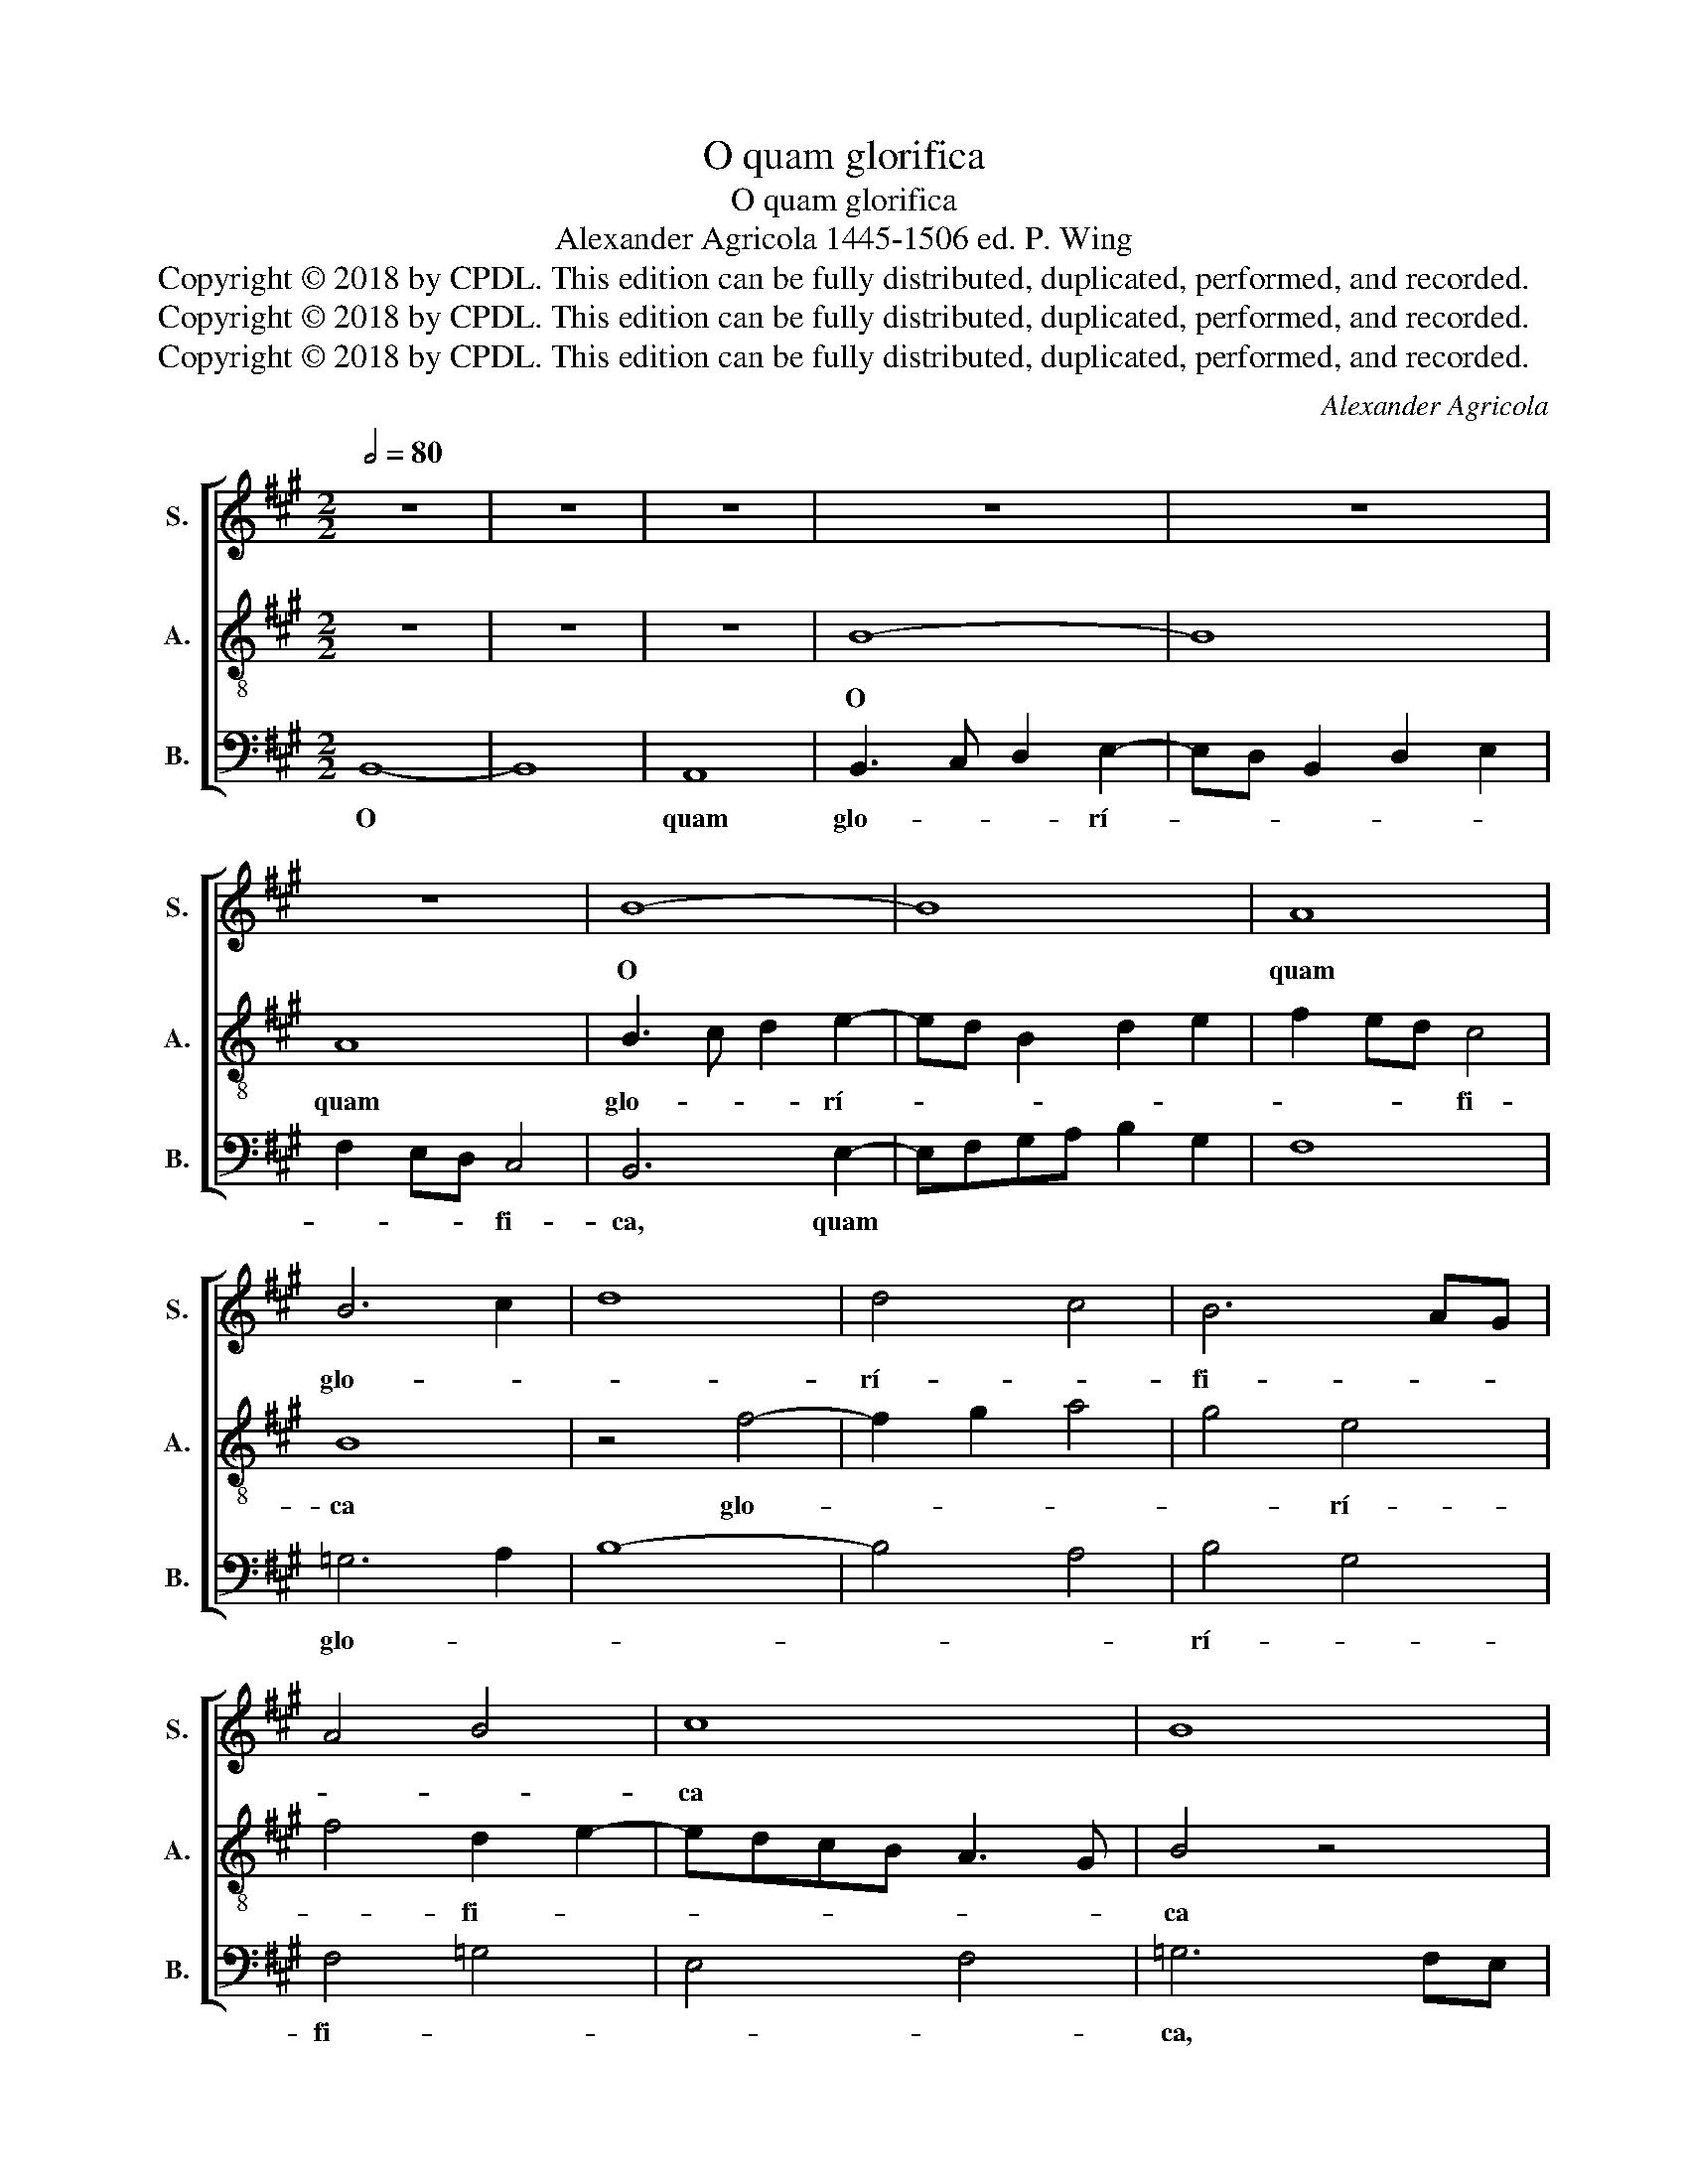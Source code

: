 X:1
T:O quam glorifica
T:O quam glorifica
T:Alexander Agricola 1445-1506 ed. P. Wing
T:Copyright © 2018 by CPDL. This edition can be fully distributed, duplicated, performed, and recorded.
T:Copyright © 2018 by CPDL. This edition can be fully distributed, duplicated, performed, and recorded.
T:Copyright © 2018 by CPDL. This edition can be fully distributed, duplicated, performed, and recorded.
C:Alexander Agricola
Z:Copyright © 2018 by CPDL. This edition can be fully distributed, duplicated, performed, and recorded.
%%score [ 1 2 3 ]
L:1/8
Q:1/2=80
M:2/2
K:A
V:1 treble nm="S." snm="S."
V:2 treble-8 nm="A." snm="A."
V:3 bass nm="B." snm="B."
V:1
 z8 | z8 | z8 | z8 | z8 | z8 | B8- | B8 | A8 | B6 c2 | d8 | d4 c4 | B6 AG | A4 B4 | c8 | B8 | %16
w: ||||||O||quam|glo- *||rí- *|fi- * *||ca||
 z4 B4 | B8- | B8 | A8- | A8 | A8 | B6 c2 | d4 d4- | d2 cB c4 | B4 c4- | c4 B4- | B4 ^A4 | B8 | %29
w: lu-|ce|||||co- *|* rú-|||||scas,|
 z8 | e8 | d8 | c4 d4- | d2 cB A4 | B4 c4- | c2 d2 e4 | c4 d4- | d2 c2 c4- | c4 B4 | c4 z2 c2- | %40
w: |Stir-|pis|Da- ví-|* * * di-|* cæ||ré- *|* * gi-||a pro-|
 c2 d2 c2 d2- | dc B4 ^A2 | B8 | z8 | z8 | z8 | z8 | z8 | z8 | e8 | e8 | f8 | e6 dc | %53
w: ||les.|||||||Sub-|lí-|mis|ré- * *|
 B2 c2 B2 e2- | e2 ^dc ^d4 | e8 | z4 e4- | e4 d4 | e4 f4- | f2 e2 d4 | c6 d2- | d2 cB A4 | %62
w: |* * * si-|dens|Vir-|* go|* Ma-||* ri-||
 B4 c2 d2- | dc c4 B2 | c8- | c8 | z8 | z8 | z4 z2 B2 | e4 d4 | d4 c4 | B4 z4 | z8 | z2 B2 e4 | %74
w: ||a,||||Su-|* pra|cæ- *|lí-|||
 d4 d4 | c4 B4 | A4 B2 c2- | cd e2 d2 c2- | cB B4 ^A2 | B8 |] %80
w: ge- nas||æ- the- ris||* * om- *|nes.|
V:2
 z8 | z8 | z8 | B8- | B8 | A8 | B3 c d2 e2- | ed B2 d2 e2 | f2 ed c4 | B8 | z4 f4- | f2 g2 a4 | %12
w: |||O||quam|glo- * * rí-||* * * fi-|ca|glo-||
 g4 e4 | f4 d2 e2- | edcB A3 G | B4 z4 | z8 | z8 | z8 | z4 c4- | c2 d2 c2 f2- | f2 ed c4 | B4 e4 | %23
w: * rí-|* fi- *||ca||||lu-||* * * ce|co- *|
 d2 B3 cde | f4- f2 e2 | d2 cB A4 | B8 | c8 | B4 e4- | e4 d4 | c8 | f8- | (f8 | f8) | d4 e4 | %35
w: rú- * * * *|||||scas, *||Stir-|pis|||Da- ví-|
 f4 g4 | e4 f4 | c8 | d8 | c4 f4- | f8 | d2 e2 c4 | B8 | z8 | z8 | z8 | e8 | e8 | f8 | e6 =g2- | %50
w: di- cæ|ré- *|gi-||a pro-|||les.||||Sub-|lí-|mis|* re-|
 gf a3 =gfe | d2 e4 ^d2 | e8- | e8 | f8 | e8 | d4 e4 | c4 B4 | z4 B4 | f8- | f8- | f8 | %62
w: |* si- *|dens||||Vir- *|go *|Ma-|ri-|||
 d2 e3 d f2- | fedc d4 | c8- | c8 | c4 z4 | z2 B2 e4 | d4 d4 | c4 B4 | z8 | z4 z2 B2 | e4 d4 | %73
w: ||||a,|Su- *|pra cæ-|* lí|||* ge-|
 d4 c4 | B4 f4- | f2 e2 d4 | c4 d2 e2 | c4 B2 A2 | B4 c4 | B8 |] %80
w: nas *|* æ-||* the- ris||om- *|nes.|
V:3
 B,,8- | B,,8 | A,,8 | B,,3 C, D,2 E,2- | E,D, B,,2 D,2 E,2 | F,2 E,D, C,4 | B,,6 E,2- | %7
w: O||quam|glo- * * rí-||* * * fi-|ca, quam|
 E,F,G,A, B,2 G,2 | F,8 | =G,6 A,2 | B,8- | B,4 A,4 | B,4 G,4 | F,4 =G,4 | E,4 F,4 | =G,6 F,E, | %16
w: ||glo- *|||rí- *|fi- *||ca, * *|
 D,2 E,4 D,C, | B,,3 A,, D,2 E,2- | E,2 D,2 E,2 =G,2 | F,4 z4 | z8 | z4 F,4 | G,4 E,4 | B,8- | %24
w: |||||lu-|ce co-|rú-|
 B,4 A,4 | B,4 F,4 | =G,8 | F,8 | G,6 E,2- | E,F,G,A, B,4- | B,2 ^A,G, ^A,4 | B,8 | A,4 B,4- | %33
w: ||||scas, co-|* * * * rú-||scas,|Stir- pis|
 B,2 A,G, F,4 | B,4 A,4- | A,2 G,F, E,4 | A,4 D,4 | A,8 | B,8 | A,4 F,3 G, | A,2 B,2 A,2 B,2- | %41
w: |Da- ví-||di- cæ|ré-|gi-|a pro- *||
 B,2 E,2 F,4 | B,,8 | E,8 | E,8 | F,8 | E,6 =G,2- | G,F, A,3 =G,F,E, | D,2 E,4 ^D,2 | E,4 z2 =C2- | %50
w: |les.|Sub-|lí-|mis|ré- *|* * si- * * *||dens, Sub-|
 CB,A,G, A,2 =C2 | B,2 A,2 B,4 | =C6 B,A, | =G,2 A,2 =G,F, E,2 | A,4 B,4 | =C6 B,A, | B,4 E,4 | %57
w: |lí- * mis|ré- * *||* si-|dens * *|Vir- go|
 z4 B,4 | C4 D4- | D2 CB, B,4 | A,4 A,2 B,2- | B,2 A,G, F,4 | G,4 A,2 D,2 | A,4 B,4 | %64
w: Ma-|* ri-|* * * a,|Ma- ri- *||||
 A,2 F,4 E,D, | C,4 z2 C,2 | E,4 D,4 | D,4 C,4 | B,,4 z4 | z8 | z2 B,,2 E,4 | D,4 D,4 | C,4 B,,4 | %73
w: |a, Su-|* pra|cæ- *|lí-|||ge- nas,||
 B,2 B,4 ^A,2 | B,8 | F,4 G,4 | A,2 F,2 B,2 A,2- | A,2 G,A, B,2 F,2 | %78
w: cæ- li- ge-|nas|æ- *|* * * the-|* * * * ris|
"_O how you sparkle with glorious light, royal offspring of the Davidic stock, \nO Virgin Mary, dwelling on high over all the citizens of heaven." =G,4 F,4 | %79
w: om- *|
 B,,8 |] %80
w: nes.|

